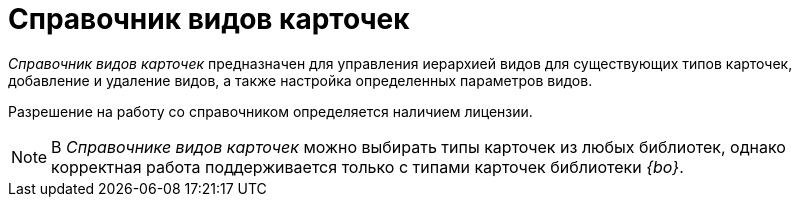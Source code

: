 = Справочник видов карточек

_Справочник видов карточек_ предназначен для управления иерархией видов для существующих типов карточек, добавление и удаление видов, а также настройка определенных параметров видов.

Разрешение на работу со справочником определяется наличием лицензии.

[NOTE]
====
В _Справочнике видов карточек_ можно выбирать типы карточек из любых библиотек, однако корректная работа поддерживается только с типами карточек библиотеки _{bo}_.
====
